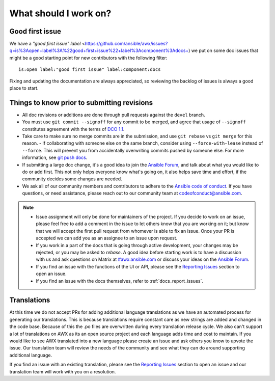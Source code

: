 
What should I work on?
=======================

Good first issue
-----------------

We have a `"good first issue" label` <https://github.com/ansible/awx/issues?q=is%3Aopen+label%3A%22good+first+issue%22+label%3Acomponent%3Adocs+) we put on some doc issues that might be a good starting point for new contributors with the following filter:

::

	is:open label:"good first issue" label:component:docs 


Fixing and updating the documentation are always appreciated, so reviewing the backlog of issues is always a good place to start.


Things to know prior to submitting revisions
----------------------------------------------

- All doc revisions or additions are done through pull requests against the ``devel`` branch.
- You must use ``git commit --signoff`` for any commit to be merged, and agree that usage of ``--signoff`` constitutes agreement with the terms of `DCO 1.1 <https://github.com/ansible/awx/blob/devel/DCO_1_1.md>`_.
- Take care to make sure no merge commits are in the submission, and use ``git rebase`` vs ``git merge`` for this reason.
  - If collaborating with someone else on the same branch, consider using ``--force-with-lease`` instead of ``--force``. This will prevent you from accidentally overwriting commits pushed by someone else. For more information, see `git push docs <https://git-scm.com/docs/git-push#git-push---force-with-leaseltrefnamegt>`_.
- If submitting a large doc change, it's a good idea to join the `Ansible Forum <https://forum.ansible.com/tag/documentation>`_, and talk about what you would like to do or add first. This not only helps everyone know what's going on, it also helps save time and effort, if the community decides some changes are needed.
- We ask all of our community members and contributors to adhere to the `Ansible code of conduct <http://docs.ansible.com/ansible/latest/community/code_of_conduct.html>`_. If you have questions, or need assistance, please reach out to our community team at `codeofconduct@ansible.com <mailto:codeofconduct@ansible.com>`_.


.. Note::

	- Issue assignment will only be done for maintainers of the project. If you decide to work on an issue, please feel free to add a comment in the issue to let others know that you are working on it; but know that we will accept the first pull request from whomever is able to fix an issue. Once your PR is accepted we can add you as an assignee to an issue upon request. 

	- If you work in a part of the docs that is going through active development, your changes may be rejected, or you may be asked to `rebase`. A good idea before starting work is to have a discussion with us and ask questions on Matrix at `#awx:ansible.com <https://matrix.to/#/#awx:ansible.com>`_ or discuss your ideas on the `Ansible Forum <https://forum.ansible.com/tag/documentation>`_.

	- If you find an issue with the functions of the UI or API, please see the `Reporting Issues <https://github.com/ansible/awx/blob/devel/CONTRIBUTING.md#reporting-issues>`_ section to open an issue. 

	- If you find an issue with the docs themselves, refer to :ref:`docs_report_issues`.


Translations
-------------

At this time we do not accept PRs for adding additional language translations as we have an automated process for generating our translations. This is because translations require constant care as new strings are added and changed in the code base. Because of this the .po files are overwritten during every translation release cycle. We also can't support a lot of translations on AWX as its an open source project and each language adds time and cost to maintain. If you would like to see AWX translated into a new language please create an issue and ask others you know to upvote the issue. Our translation team will review the needs of the community and see what they can do around supporting additional language.

If you find an issue with an existing translation, please see the `Reporting Issues <https://github.com/ansible/awx/blob/devel/CONTRIBUTING.md#reporting-issues>`_ section to open an issue and our translation team will work with you on a resolution. 
